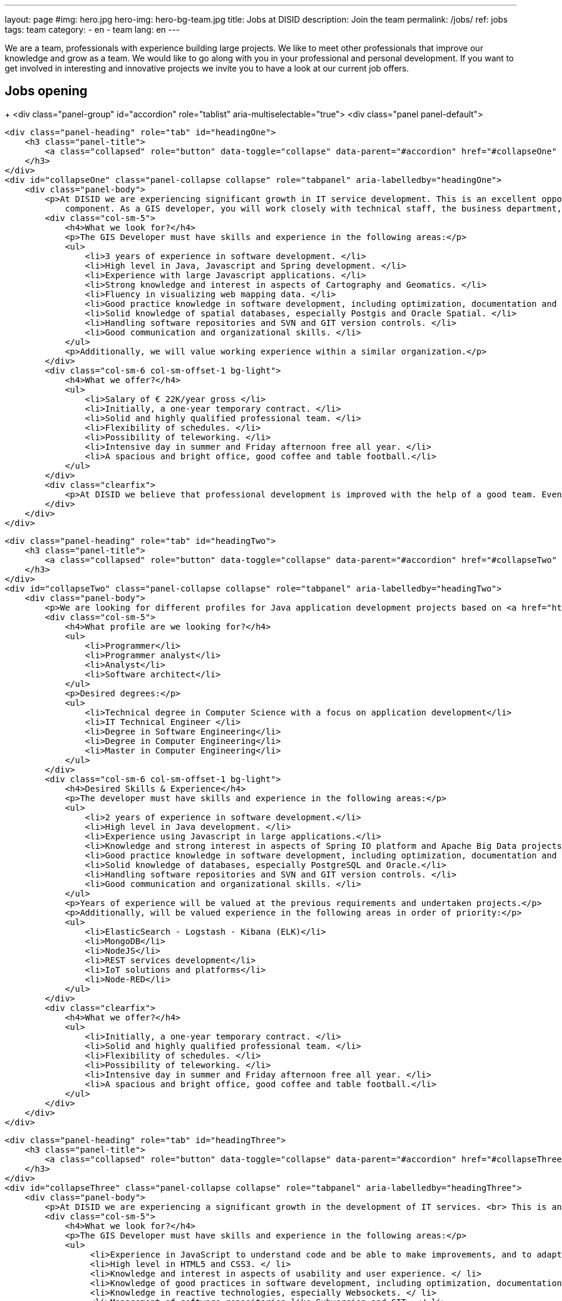 ---
layout: page
#img: hero.jpg
hero-img: hero-bg-team.jpg
title: Jobs at DISID
description: Join the team
permalink: /jobs/
ref: jobs
tags: team
category:
    - en
    - team
lang: en
---

We are a team, professionals with experience building large projects.
We like to meet other professionals that improve our knowledge and grow as a team.
We would like to go along with you in your professional and personal development.
If you want to get involved in interesting and innovative projects we invite
you to have a look at our current job offers.

## Jobs opening

+++
<div class="panel-group" id="accordion" role="tablist" aria-multiselectable="true">
    <div class="panel panel-default">

        <div class="panel-heading" role="tab" id="headingOne">
            <h3 class="panel-title">
                <a class="collapsed" role="button" data-toggle="collapse" data-parent="#accordion" href="#collapseOne" aria-expanded="false" aria-controls="collapseOne">GIS Developer </a>
            </h3>
        </div>
        <div id="collapseOne" class="panel-collapse collapse" role="tabpanel" aria-labelledby="headingOne">
            <div class="panel-body">
                <p>At DISID we are experiencing significant growth in IT service development. This is an excellent opportunity for an experienced GIS developer to join us to become part of the team of Java web application development technician with GEO
                    component. As a GIS developer, you will work closely with technical staff, the business department, and IT management teams.</p>
                <div class="col-sm-5">
                    <h4>What we look for?</h4>
                    <p>The GIS Developer must have skills and experience in the following areas:</p>
                    <ul>
                        <li>3 years of experience in software development. </li>
                        <li>High level in Java, Javascript and Spring development. </li>
                        <li>Experience with large Javascript applications. </li>
                        <li>Strong knowledge and interest in aspects of Cartography and Geomatics. </li>
                        <li>Fluency in visualizing web mapping data. </li>
                        <li>Good practice knowledge in software development, including optimization, documentation and testing. </li>
                        <li>Solid knowledge of spatial databases, especially Postgis and Oracle Spatial. </li>
                        <li>Handling software repositories and SVN and GIT version controls. </li>
                        <li>Good communication and organizational skills. </li>
                    </ul>
                    <p>Additionally, we will value working experience within a similar organization.</p>
                </div>
                <div class="col-sm-6 col-sm-offset-1 bg-light">
                    <h4>What we offer?</h4>
                    <ul>
                        <li>Salary of € 22K/year gross </li>
                        <li>Initially, a one-year temporary contract. </li>
                        <li>Solid and highly qualified professional team. </li>
                        <li>Flexibility of schedules. </li>
                        <li>Possibility of teleworking. </li>
                        <li>Intensive day in summer and Friday afternoon free all year. </li>
                        <li>A spacious and bright office, good coffee and table football.</li>
                    </ul>
                </div>
                <div class="clearfix">
                    <p>At DISID we believe that professional development is improved with the help of a good team. Even if you think that you do not fit the profile, do not hesitate to apply if you really believe that you are a good candidate.</p>
                </div>
            </div>
        </div>

        <div class="panel-heading" role="tab" id="headingTwo">
            <h3 class="panel-title">
                <a class="collapsed" role="button" data-toggle="collapse" data-parent="#accordion" href="#collapseTwo" aria-expanded="false" aria-controls="collapseTwo">Java Full-Stack Developer</a>
            </h3>
        </div>
        <div id="collapseTwo" class="panel-collapse collapse" role="tabpanel" aria-labelledby="headingTwo">
            <div class="panel-body">
                <p>We are looking for different profiles for Java application development projects based on <a href="https://spring.io/projects">Spring IO</a> platform or/and <a href="https://projects.apache.org/projects.html?category#big-data">Apache Big Data</a> projects, depending on degree and the professional experience in this type of project.</p>
                <div class="col-sm-5">
                    <h4>What profile are we looking for?</h4>
                    <ul>
                        <li>Programmer</li>
                        <li>Programmer analyst</li>
                        <li>Analyst</li>
                        <li>Software architect</li>
                    </ul>
                    <p>Desired degrees:</p>
                    <ul>
                        <li>Technical degree in Computer Science with a focus on application development</li>
                        <li>IT Technical Engineer </li>
                        <li>Degree in Software Engineering</li>
                        <li>Degree in Computer Engineering</li>
                        <li>Master in Computer Engineering</li>
                    </ul>
                </div>
                <div class="col-sm-6 col-sm-offset-1 bg-light">
                    <h4>Desired Skills & Experience</h4>
                    <p>The developer must have skills and experience in the following areas:</p>
                    <ul>
                        <li>2 years of experience in software development.</li>
                        <li>High level in Java development. </li>
                        <li>Experience using Javascript in large applications.</li>
                        <li>Knowledge and strong interest in aspects of Spring IO platform and Apache Big Data projects.</li>
                        <li>Good practice knowledge in software development, including optimization, documentation and testing.</li>
                        <li>Solid knowledge of databases, especially PostgreSQL and Oracle.</li>
                        <li>Handling software repositories and SVN and GIT version controls. </li>
                        <li>Good communication and organizational skills. </li>
                    </ul>
                    <p>Years of experience will be valued at the previous requirements and undertaken projects.</p>
                    <p>Additionally, will be valued experience in the following areas in order of priority:</p>
                    <ul>
                        <li>ElasticSearch - Logstash - Kibana (ELK)</li>
                        <li>MongoDB</li>
                        <li>NodeJS</li>
                        <li>REST services development</li>
                        <li>IoT solutions and platforms</li>
                        <li>Node-RED</li>
                    </ul>
                </div>
                <div class="clearfix">
                    <h4>What we offer?</h4>
                    <ul>
                        <li>Initially, a one-year temporary contract. </li>
                        <li>Solid and highly qualified professional team. </li>
                        <li>Flexibility of schedules. </li>
                        <li>Possibility of teleworking. </li>
                        <li>Intensive day in summer and Friday afternoon free all year. </li>
                        <li>A spacious and bright office, good coffee and table football.</li>
                    </ul>
                </div>
            </div>
        </div>

        <div class="panel-heading" role="tab" id="headingThree">
            <h3 class="panel-title">
                <a class="collapsed" role="button" data-toggle="collapse" data-parent="#accordion" href="#collapseThree" aria-expanded="false" aria-controls="collapseThree">Javascript, HTML5 and UX frontend developer</a>
            </h3>
        </div>
        <div id="collapseThree" class="panel-collapse collapse" role="tabpanel" aria-labelledby="headingThree">
            <div class="panel-body">
                <p>At DISID we are experiencing a significant growth in the development of IT services. <br> This is an excellent opportunity for a Javascript developer to join us to be part of the Java web application development team. As a Javascript developer and HTML layout designer, you will work closely with the programming staff, the sales department and the IT administration team.</p>
                <div class="col-sm-5">
                    <h4>What we look for?</h4>
                    <p>The GIS Developer must have skills and experience in the following areas:</p>
                    <ul>
                         <li>Experience in JavaScript to understand code and be able to make improvements, and to adapt quickly to make modifications. </ li>
                         <li>High level in HTML5 and CSS3. </ li>
                         <li>Knowledge and interest in aspects of usability and user experience. </ li>
                         <li>Knowledge of good practices in software development, including optimization, documentation and testing. </ li>
                         <li>Knowledge in reactive technologies, especially Websockets. </ li>
                         <li>Management of software repositories like Subversion and GIT. </ li>
                         <li>Good communication and organization skills. </ li>
                    </ul>
                    <p>Desired:</p>
                    <ul>
                         <li>2 years of experience in software development. </ li>
                         <li>Experience with Spring and Thymeleaf. </ li>
                         <li>Experience with the main Javascript libraries: jQuery, Datatables, Angular, etc. </ li>
                         <li>Desired degrees:<br/>
                         <ul>
                            <li>Technical degree in Computer Science with a focus on application development</li>
                            <li>IT Technical Engineer </li>
                            <li>Degree in Software Engineering</li>
                            <li>Degree in Computer Engineering</li>
                            <li>Master in Computer Engineering</li>
                         </ul>
                        </li>
                    </ul>
                </div>
                <div class="col-sm-6 col-sm-offset-1 bg-light">
                    <h4>What we offer?</h4>
                    <ul>
                        <li>Salary according to aptitudes, knowledge and experience.</li>
                        <li>Initially, a one-year temporary contract. </li>
                        <li>Solid and highly qualified professional team. </li>
                        <li>Flexibility of schedules. </li>
                        <li>Possibility of teleworking. </li>
                        <li>Intensive day in summer and Friday afternoon free all year. </li>
                        <li>A spacious and bright office, good coffee and table football.</li>
                    </ul>
                </div>
                <div class="clearfix">
                    <p>At DISID we believe that professional development is improved with the help of a good team. Even if you think that you do not fit the profile, do not hesitate to apply if you really believe that you are a good candidate.</p>
                </div>
            </div>
        </div>

        <div class="panel-heading" role="tab" id="headingFour">
            <h3 class="panel-title">
                <a class="collapsed" role="button" data-toggle="collapse" data-parent="#accordion" href="#collapseFour" aria-expanded="false" aria-controls="collapseFour">Java/Android web developer </a>
            </h3>
        </div>
        <div id="collapseFour" class="panel-collapse collapse" role="tabpanel" aria-labelledby="headingFour">
            <div class="panel-body">
                <p>We are looking for a Full Stack Android developer to join the team of technical development of GIS applications.
                </p>
                <div class="col-sm-5">
                    <h4>WHAT PROFILE ARE WE LOOKING FOR?</h4>
                    <p>The job responsibilities include:</p>
                    <ul>
                        <li>Development, evolution and documentation of Android applications and backend on Spring</li>
                        <li>Impact analysis of product requirements on the mobile development architecture</li>
                        <li>Android application optimization and scalability</li>
                        <li>Contribution to agile development Definition of platform evolution</li>
                    </ul>
                    <p>What we expect:</p>
                    <ul>
                        <li>1 year of experience in software development</li>
                        <li>High level in Android, Java and Spring development</li>
                        <li>Knowledge of good practices in software development, including optimization, documentation and testing</li>
                        <li>Knowledge of spatial databases, especially Postgis and Oracle Spatial</li>
                        <li>Management software repositories and version control SVN and GIT</li>
                        <li>Good communication and organizational skills</li>
                    </ul>
                </div>
                <div class="col-sm-6 col-sm-offset-1 bg-light">
                    <h4>What we offer?</h4>
                    <ul>
                        <li>Solid and highly qualified professional team. </li>
                        <li>Flexibility of schedules. </li>
                        <li>Possibility of teleworking. </li>
                        <li>Intensive day in summer and Friday afternoon free all year. </li>
                        <li>A spacious and bright office, good coffee and foosball. </li>
                    </ul>
                    <p>At DISID we believe that professional development is improved with the help of a good team. Even if you think that you do not fit the profile, do not hesitate to apply if you really believe that you are a good candidate.</p>
                </div>
            </div>
        </div>
    </div>
</div>
<!-- # OFERTAS NO VIGENTES: 
        <div class="panel-heading" role="tab" id="headingXXX">
            <h3 class="panel-title">
                <a class="collapsed" role="button" data-toggle="collapse" data-parent="#accordion" href="#collapseThree" aria-expanded="false" aria-controls="collapseThree">Software engineer </a>
            </h3>
        </div>
        <div id="collapseThree" class="panel-collapse collapse" role="tabpanel" aria-labelledby="headingThree">
            <div class="panel-body">
                <p>We are looking for a software engineer with experience in Java and Java Enterprise development.<br> Reporting to the technical director of the unit, the candidate will be responsible for analysis and development in one of our ecommerce
                    projects.
                </p>
                <div class="col-sm-5">
                    <h4>WHAT PROFILE ARE WE LOOKING FOR?</h4>
                    <p>The job responsibilities include:</p>
                    <ul>
                        <li>Analyzing requirements and solutions.</li>
                        <li>Planning and developing ecommerce functionalities.</li>
                        <li>Troubleshooting, disaster recovery, and issue resolution.</li>
                    </ul>
                    <p>What we expect:</p>
                    <ul>
                        <li>2 years of hands-on experience in Java and JEE.</li>
                        <li>Spoken English.</li>
                        <li>Willing to travel.</li>
                        <li>Ability to analyze and elaborate technical designs.</li>
                    </ul>
                    <p>Additional knowledge will be valued: SOA, ESB, SIG, Android, or any other that the candidate can contribute.</p>
                    <p>Bachelor's degree in computer engineering is a plus.</p>
                </div>
                <div class="col-sm-6 col-sm-offset-1 bg-light">
                    <h4>What we offer?</h4>
                    <ul>
                        <li>Solid and highly qualified professional team. </li>
                        <li>Flexibility of schedules. </li>
                        <li>Possibility of teleworking. </li>
                        <li>Intensive day in summer and Friday afternoon free all year. </li>
                        <li>A spacious and bright office, good coffee and foosball. </li>
                    </ul>
                    <p>At DISID we believe that professional development is improved with the help of a good team. Even if you think that you do not fit the profile, do not hesitate to apply if you really believe that you are a good candidate.</p>
                </div>
            </div>
        </div>
-->
+++

[.col-sm-6.col-sm-offset-5]
## A great team and a great working environment

You will join an energetic team with deep experience. You will work in a very
dynamic working environment. You will join a growing company. DISID develops
information technology solutions to help our customers to improve their business.
A successful past and a promising future, with very interesting challenges for
the right professionals.

